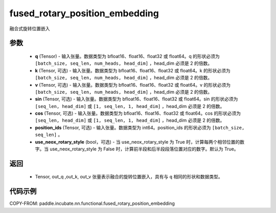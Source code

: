 .. _cn_api_paddle_incubate_nn_functional_fused_rotary_position_embedding:

fused_rotary_position_embedding
-------------------------------

.. py:function:: paddle.incubate.nn.functional.fused_rotary_position_embedding(q, k=None, v=None, sin=None, cos=None, position_ids=None, use_neox_rotary_style=True)

融合式旋转位置嵌入

参数
:::::::::
    - **q** (Tensor) - 输入张量。数据类型为 bfloat16、float16、float32 或 float64。q 的形状必须为 ``[batch_size, seq_len, num_heads, head_dim]`` ，head_dim 必须是 2 的倍数。 
    - **k** (Tensor, 可选) - 输入张量。数据类型为 bfloat16、float16、float32 或 float64。k 的形状必须为 ``[batch_size, seq_len, num_heads, head_dim]`` ，head_dim 必须是 2 的倍数。
    - **v** (Tensor, 可选) - 输入张量。数据类型为 bfloat16、float16、float32 或 float64。v 的形状必须为 ``[batch_size, seq_len, num_heads, head_dim]`` ，head_dim 必须是 2 的倍数。
    - **sin** (Tensor, 可选) - 输入张量。数据类型为 bfloat16、float16、float32 或 float64。sin 的形状必须为 ``[seq_len, head_dim]`` 或 ``[1, seq_len, 1, head_dim]`` ，head_dim 必须是 2 的倍数。
    - **cos** (Tensor, 可选) - 输入张量。数据类型为 bfloat16、float16、float32 或 float64。cos 的形状必须为 ``[seq_len, head_dim]`` 或 ``[1, seq_len, 1, head_dim]`` ，head_dim 必须是 2 的倍数。
    - **position_ids** (Tensor, 可选) - 输入张量。数据类型为 int64。position_ids 的形状必须为 ``[batch_size, seq_len]`` 。
    - **use_neox_rotary_style** (bool，可选) - 当 use_neox_rotary_style 为 True 时，计算每两个相邻位置的数字。当 use_neox_rotary_style 为 False 时，计算前半段和后半段段落位置对应的数字。默认为 True。

返回
:::::::::
    - Tensor, out_q ,out_k, out_v 张量表示融合的旋转位置嵌入，具有与 ``q`` 相同的形状和数据类型。

代码示例
::::::::::

COPY-FROM: paddle.incubate.nn.functional.fused_rotary_position_embedding
